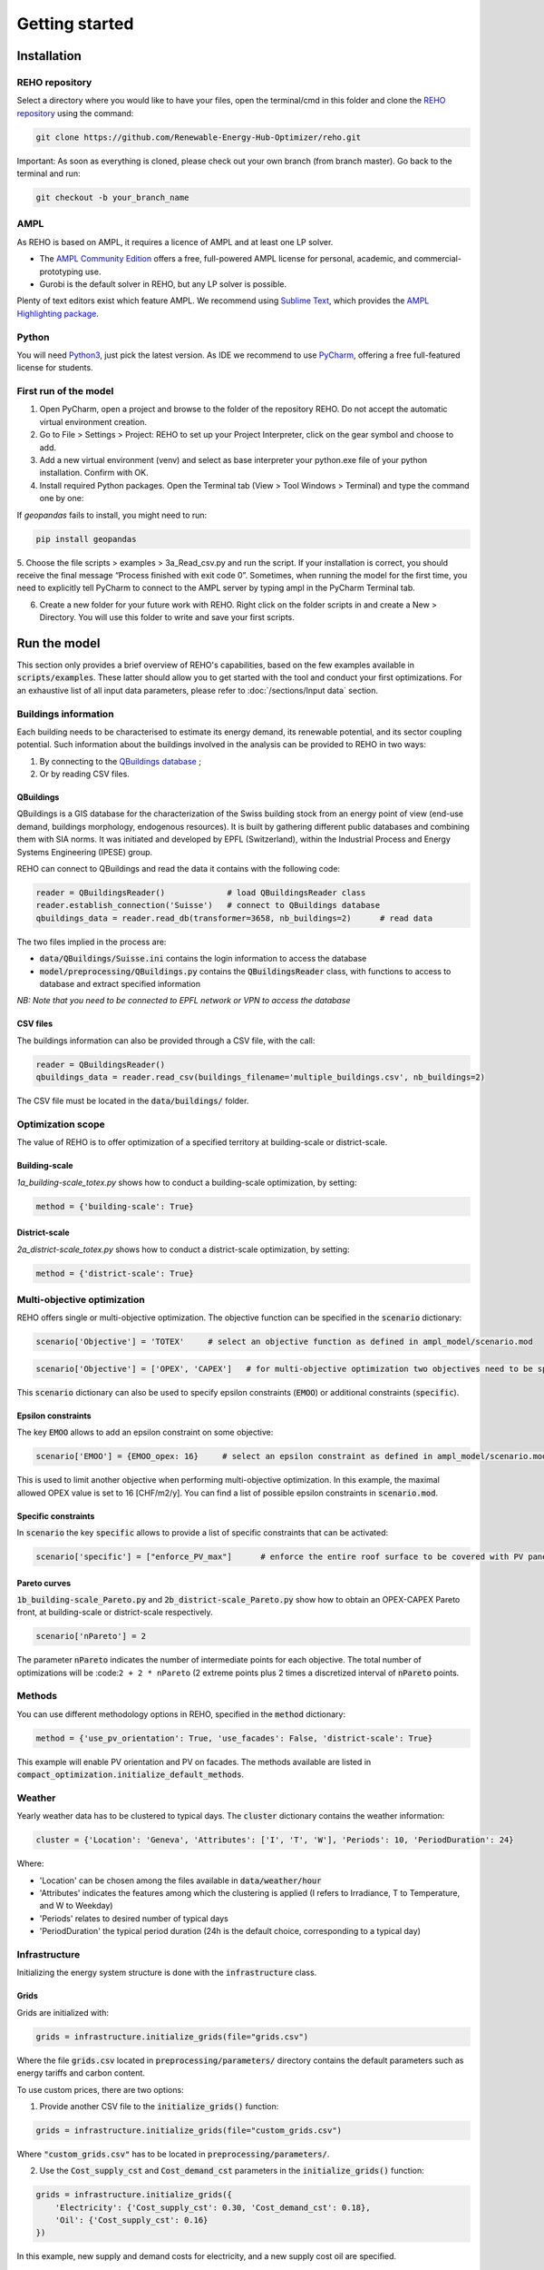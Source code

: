 Getting started
+++++++++++++++


Installation
============

REHO repository
---------------

Select a directory where you would like to have your files,
open the terminal/cmd in this folder and clone the `REHO repository <https://github.com/Renewable-Energy-Hub-Optimizer/REHO>`_ using the command:

.. code-block:: bash

   git clone https://github.com/Renewable-Energy-Hub-Optimizer/reho.git


Important: As soon as everything is cloned, please check out your own branch (from branch master).
Go back to the terminal and run:

.. code-block:: bash

   git checkout -b your_branch_name

AMPL
----

As REHO is based on AMPL, it requires a licence of AMPL and at least one LP solver.

- The `AMPL Community Edition <https://ampl.com/ce/>`_ offers a free, full-powered AMPL license for personal, academic, and commercial-prototyping use.
- Gurobi is the default solver in REHO, but any LP solver is possible.

Plenty of text editors exist which feature AMPL. We recommend using `Sublime Text <https://www.sublimetext.com/>`_, which
provides the `AMPL Highlighting package <https://github.com/JackDunnNZ/sublime-ampl>`_.

Python
------

You will need `Python3 <https://www.python.org/downloads/>`_, just pick the latest version.
As IDE we recommend to use `PyCharm <https://www.jetbrains.com/pycharm/>`_, offering a free full-featured license for students.

First run of the model
----------------------

1. Open PyCharm, open a project and browse to the folder of the repository REHO. Do not accept the automatic virtual environment creation.
2. Go to File > Settings > Project: REHO to set up your Project Interpreter, click on the gear symbol and choose to add.
3. Add a new virtual environment (venv) and select as base interpreter your python.exe file of your python installation. Confirm with OK.
4. Install required Python packages. Open the Terminal tab (View > Tool Windows > Terminal) and type the command one by one:

.. code-block:: bash
   :caption: Installing Python packages

   pip install -r requirements.txt
   pipwin install -r requirements_win.txt

If `geopandas` fails to install, you might need to run:

.. code-block:: bash

   pip install geopandas

5. Choose the file scripts > examples > 3a_Read_csv.py and run the script.
If your installation is correct, you should receive the final message “Process finished with exit code 0”.
Sometimes, when running the model for the first time, you need to explicitly tell PyCharm to connect to the AMPL server by typing ampl in the PyCharm Terminal tab.

6. Create a new folder for your future work with REHO. Right click on the folder scripts in and create a New > Directory. You will use this folder to write and save your first scripts.


Run the model
=============

This section only provides a brief overview of REHO's capabilities, based on the few examples available in :code:`scripts/examples`.
These latter should allow you to get started with the tool and conduct your first optimizations.
For an exhaustive list of all input data parameters, please refer to :doc:`/sections/Input data` section.

Buildings information
---------------------

Each building needs to be characterised to estimate its energy demand, its renewable potential, and its sector coupling potential.
Such information about the buildings involved in the analysis can be provided to REHO in two ways:

1. By connecting to the `QBuildings database <https://ipese-web.epfl.ch/lepour/qbuildings/index.html>`_ ;
2. Or by reading CSV files.

QBuildings
~~~~~~~~~~

QBuildings is a GIS database for the characterization of the Swiss building stock from an energy point of view (end-use demand, buildings morphology, endogenous resources).
It is built by gathering different public databases and combining them with SIA norms.
It was initiated and developed by EPFL (Switzerland), within the Industrial Process and Energy Systems Engineering (IPESE) group.

REHO can connect to QBuildings and read the data it contains with the following code:

.. code-block:: bash

    reader = QBuildingsReader()             # load QBuildingsReader class
    reader.establish_connection('Suisse')   # connect to QBuildings database
    qbuildings_data = reader.read_db(transformer=3658, nb_buildings=2)      # read data

The two files implied in the process are:

- :code:`data/QBuildings/Suisse.ini` contains the login information to access the database
- :code:`model/preprocessing/QBuildings.py` contains the :code:`QBuildingsReader` class, with functions to access to database and extract specified information

*NB: Note that you need to be connected to EPFL network or VPN to access the database*

CSV files
~~~~~~~~~

The buildings information can also be provided through a CSV file, with the call:

.. code-block:: bash

    reader = QBuildingsReader()
    qbuildings_data = reader.read_csv(buildings_filename='multiple_buildings.csv', nb_buildings=2)

The CSV file must be located in the :code:`data/buildings/` folder.

Optimization scope
------------------

The value of REHO is to offer optimization of a specified territory at building-scale or district-scale.

Building-scale
~~~~~~~~~~~~~~

`1a_building-scale_totex.py` shows how to conduct a building-scale optimization, by setting:

.. code-block:: bash

    method = {'building-scale': True}

District-scale
~~~~~~~~~~~~~~

`2a_district-scale_totex.py` shows how to conduct a district-scale optimization, by setting:

.. code-block:: bash

    method = {'district-scale': True}

Multi-objective optimization
----------------------------

REHO offers single or multi-objective optimization. The objective function can be specified in the :code:`scenario` dictionary:

.. code-block:: bash

    scenario['Objective'] = 'TOTEX'     # select an objective function as defined in ampl_model/scenario.mod

.. code-block:: bash

    scenario['Objective'] = ['OPEX', 'CAPEX']   # for multi-objective optimization two objectives need to be specified

This :code:`scenario` dictionary can also be used to specify epsilon constraints (:code:`EMOO`) or additional constraints (:code:`specific`).

Epsilon constraints
~~~~~~~~~~~~~~~~~~~

The key :code:`EMOO` allows to add an epsilon constraint on some objective:

.. code-block:: bash

    scenario['EMOO'] = {EMOO_opex: 16}     # select an epsilon constraint as defined in ampl_model/scenario.mod

This is used to limit another objective when performing multi-objective optimization.
In this example, the maximal allowed OPEX value is set to 16 [CHF/m2/y].
You can find a list of possible epsilon constraints in :code:`scenario.mod`.

Specific constraints
~~~~~~~~~~~~~~~~~~~~

In :code:`scenario` the key :code:`specific` allows to provide a list of specific constraints that can be activated:

.. code-block:: bash

    scenario['specific'] = ["enforce_PV_max"]      # enforce the entire roof surface to be covered with PV panels


Pareto curves
~~~~~~~~~~~~~

:code:`1b_building-scale_Pareto.py` and :code:`2b_district-scale_Pareto.py` show how to obtain an OPEX-CAPEX Pareto front,
at building-scale or district-scale respectively.

.. code-block:: bash

    scenario['nPareto'] = 2

The parameter :code:`nPareto` indicates the number of intermediate points for each objective.
The total number of optimizations will be :code:``2 + 2 * nPareto`` (2 extreme points plus 2 times a discretized interval of :code:`nPareto` points.

Methods
-------

You can use different methodology options in REHO, specified in the :code:`method` dictionary:

.. code-block:: bash

    method = {'use_pv_orientation': True, 'use_facades': False, 'district-scale': True}

This example will enable PV orientation and PV on facades.
The methods available are listed in :code:`compact_optimization.initialize_default_methods`.

Weather
-------

Yearly weather data has to be clustered to typical days. The :code:`cluster` dictionary contains the weather information:

.. code-block:: bash

    cluster = {'Location': 'Geneva', 'Attributes': ['I', 'T', 'W'], 'Periods': 10, 'PeriodDuration': 24}

Where:

- 'Location' can be chosen among the files available in :code:`data/weather/hour`
- 'Attributes' indicates the features among which the clustering is applied (I refers to Irradiance, T to Temperature, and W to Weekday)
- 'Periods' relates to desired number of typical days
- 'PeriodDuration' the typical period duration (24h is the default choice, corresponding to a typical day)


Infrastructure
--------------

Initializing the energy system structure is done with the :code:`infrastructure` class.

Grids
~~~~~

Grids are initialized with:

.. code-block:: bash

    grids = infrastructure.initialize_grids(file="grids.csv")


Where the file :code:`grids.csv` located in :code:`preprocessing/parameters/` directory contains the default parameters such as energy tariffs and carbon content.

To use custom prices, there are two options:

1. Provide another CSV file to the :code:`initialize_grids()` function:

.. code-block:: bash

    grids = infrastructure.initialize_grids(file="custom_grids.csv")

Where :code:`"custom_grids.csv"` has to be located in :code:`preprocessing/parameters/`.

2. Use the :code:`Cost_supply_cst` and :code:`Cost_demand_cst` parameters in the :code:`initialize_grids()` function:

.. code-block:: bash

    grids = infrastructure.initialize_grids({
        'Electricity': {'Cost_supply_cst': 0.30, 'Cost_demand_cst': 0.18},
        'Oil': {'Cost_supply_cst': 0.16}
    })

In this example, new supply and demand costs for electricity, and a new supply cost oil are specified.


Units
~~~~~

Units are initialized with:

.. code-block:: bash

    scenario['exclude_units'] = ['Battery', 'HeatPump_Geothermal']
    scenario['enforce_units'] = ['HeatPump_Air']
    units = infrastructure.initialize_units(scenario, grids, building_data="building_units.csv")

Where:

- 'exclude_units' is a list containing the units excluded from the available options
- 'enforce_units' is a list containing the units forced to be installed
- :code:`grids` is the dictionary formerly returned by :code:`initialize_grids()`
- "building_units.csv" located in :code:`preprocessing/parameters/` contains the default parameters for units characteristics (specific cost, LCA indicators...)

District units can be enabled with the boolean argument :code:`district_units`:

.. code-block:: bash

    units = infrastructure.initialize_units(scenario, grids, building_data, district_data="district_units.csv", district_units=True)

Here "district_units.csv" contains the default parameters for district-size units.



